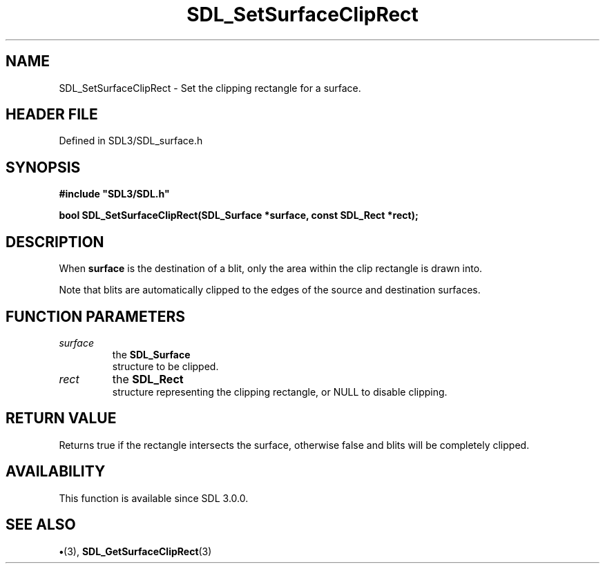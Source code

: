 .\" This manpage content is licensed under Creative Commons
.\"  Attribution 4.0 International (CC BY 4.0)
.\"   https://creativecommons.org/licenses/by/4.0/
.\" This manpage was generated from SDL's wiki page for SDL_SetSurfaceClipRect:
.\"   https://wiki.libsdl.org/SDL_SetSurfaceClipRect
.\" Generated with SDL/build-scripts/wikiheaders.pl
.\"  revision SDL-preview-3.1.3
.\" Please report issues in this manpage's content at:
.\"   https://github.com/libsdl-org/sdlwiki/issues/new
.\" Please report issues in the generation of this manpage from the wiki at:
.\"   https://github.com/libsdl-org/SDL/issues/new?title=Misgenerated%20manpage%20for%20SDL_SetSurfaceClipRect
.\" SDL can be found at https://libsdl.org/
.de URL
\$2 \(laURL: \$1 \(ra\$3
..
.if \n[.g] .mso www.tmac
.TH SDL_SetSurfaceClipRect 3 "SDL 3.1.3" "Simple Directmedia Layer" "SDL3 FUNCTIONS"
.SH NAME
SDL_SetSurfaceClipRect \- Set the clipping rectangle for a surface\[char46]
.SH HEADER FILE
Defined in SDL3/SDL_surface\[char46]h

.SH SYNOPSIS
.nf
.B #include \(dqSDL3/SDL.h\(dq
.PP
.BI "bool SDL_SetSurfaceClipRect(SDL_Surface *surface, const SDL_Rect *rect);
.fi
.SH DESCRIPTION
When
.BR surface
is the destination of a blit, only the area within the clip
rectangle is drawn into\[char46]

Note that blits are automatically clipped to the edges of the source and
destination surfaces\[char46]

.SH FUNCTION PARAMETERS
.TP
.I surface
the 
.BR SDL_Surface
 structure to be clipped\[char46]
.TP
.I rect
the 
.BR SDL_Rect
 structure representing the clipping rectangle, or NULL to disable clipping\[char46]
.SH RETURN VALUE
Returns true if the rectangle intersects the surface, otherwise
false and blits will be completely clipped\[char46]

.SH AVAILABILITY
This function is available since SDL 3\[char46]0\[char46]0\[char46]

.SH SEE ALSO
.BR \(bu (3),
.BR SDL_GetSurfaceClipRect (3)
